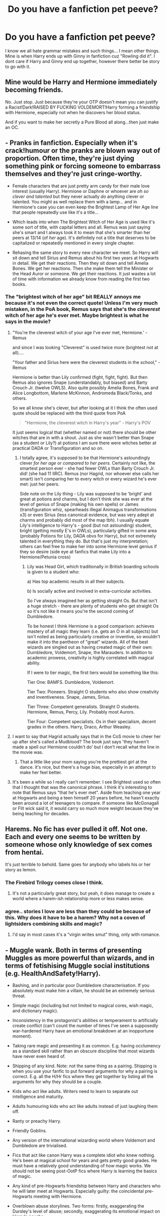 #+TITLE: Do you have a fanfiction pet peeve?

* Do you have a fanfiction pet peeve?
:PROPERTIES:
:Author: Zerokun11
:Score: 20
:DateUnix: 1460091348.0
:DateShort: 2016-Apr-08
:FlairText: Discussion
:END:
I know we all hate grammar mistakes and such things... I mean other things. Mine is when Harry ends up with Ginny in fanfiction cuz "Rowling did it". I dont care if Harry and Ginny end up together, however there better be story to go with it.


** Mine would be Harry and Hermione immediately becoming friends.

No. Just stop. Just because they're your OTP doesn't mean you can justify a Racist!Dark!RAISED BY FUCKING VOLDEMORT!Harry forming a friendship with Hermione, especially not when he discovers her blood status.

And if you want to make her secretly a Pure Blood all along...then just make an OC.
:PROPERTIES:
:Score: 30
:DateUnix: 1460094625.0
:DateShort: 2016-Apr-08
:END:


** - Pranks in fanfiction. Especially when it's crack!humour or the pranks are blown way out of proportion. Often time, they're just dying something pink or forcing someone to embarrass themselves and they're just cringe-worthy.

- Female characters that are just pretty arm candy for their male love interest (usually Harry). Hermione or Daphne or whoever are /oh so clever and talented/ but they never actually /do/ anything clever or talented. You might as well replace them with a lamp... and in Hermione's case you can even keep the Brightest Lamp of Her Age line that people repeatedly use like it's a title...

- Which leads into when The Brightest Witch of Her Age is used like it's some sort of title, with capital letters and all. Remus was just saying she's smart and I always took it to mean that she's smarter than her peers at 13/14 (of /her/ age). It's definitely not a title that deserves to be capitalized or repeatedly mentioned in every single chapter.

- Rehasing the same story to every new character we meet. So Harry will sit down and tell Sirius and Remus about his first two years at Hogwarts in detail. We get their reactions. Then they sit down and tell Amelia Bones. We get her reactions. Then she make them tell the Minister or the Head Auror or someone. We get their reactions. It just wastes a lot of time with information we already know from reading the first two books.
:PROPERTIES:
:Author: chatterchick
:Score: 28
:DateUnix: 1460125447.0
:DateShort: 2016-Apr-08
:END:

*** The "brightest witch of her age" bit REALLY annoys me because it's not even the correct quote! Unless I'm very much mistaken, in the PoA book, Remus says that she's the /cleverest/ witch of her age he's ever met. Maybe brightest is what he says in the movie?
:PROPERTIES:
:Author: sunshineallday
:Score: 12
:DateUnix: 1460129746.0
:DateShort: 2016-Apr-08
:END:

**** "You're the cleverest witch of your age I've ever met, Hermione.' - Remus

and since I was looking "Cleverest" is used twice more (brightest not at all)....

"Your father and Sirius here were the cleverest students in the school," - Remus

Hermione is better than Lily confirmed (fight, fight, fight). But then Remus also ignores Snape (understandably, but biased) and Barty Crouch Jr. (twelve OWLS). Also quite possibly Amelia Bones, Frank and Alice Longbottom, Marlene McKinnon, Andromeda Black/Tonks, and others.

So we all know she's clever, but after looking at it I think the often used quote should be replaced with the third quote from PoA

#+begin_quote
  "Hermione, the cleverest witch in Harry's year" - Harry's POV
#+end_quote

It just seems logical that (whether named or not) there should be other witches that are in with a shout. Just as she wasn't better than Snape (as a student or Lily?) at potions I am sure there were witches better at practical DADA or Transfiguration and so on.
:PROPERTIES:
:Author: piemie
:Score: 11
:DateUnix: 1460142015.0
:DateShort: 2016-Apr-08
:END:

***** I totally agree, it's supposed to be that Hermione's astoundingly clever /for her age/ or /compared to her peers./ Certainly not like, the smartest person ever - she had fewer OWLs than Barty Crouch Jr. did! (she had 11 IIRC). Remus (nor Hagrid, nor whoever else calls her smart) isn't comparing her to every witch or every wizard he's ever met: just her peers.

Side note on the Lily thing - Lily was supposed to be 'bright' and great at potions and charms, but I don't think she was ever at the level of genius of Snape (making his own spells) or James (transfiguration whiz, spearheads illegal Animagus transformations x3) or even Sirius (less canonical evidence, but was very adept at charms and probably did most of the map tbh). I usually equate Lily's intelligence to Harry's - good (but not astounding) student, bright (getting mostly E's in OWLs), particularly gifted in some area (probably Potions for Lily, DADA obvs for Harry), but not extremely talented in everything they do. But that's just my interpretation; others can feel free to make her into some Hermione level genius if they so desire (side eye at fanfics that make Lily into a Hermione/Petunia cross)
:PROPERTIES:
:Author: derive-dat-ass
:Score: 6
:DateUnix: 1460163496.0
:DateShort: 2016-Apr-09
:END:

****** Lily was Head Girl, which traditionally in British boarding schools is given to a student who:

a) Has top academic results in all their subjects.

b) Is socially active and involved in extra-curricular activities.

So I've always imagined her as getting straight Os. But that isn't a huge stretch - there are plenty of students who get straight Os so it's not like it means you're the second coming of Dumbledore.

To be honest I think Hermione is a good comparison: achieves mastery of all magic they learn (i.e. gets an O in all subjects) but isn't noted as being particularly creative or inventive, so wouldn't make it into the pantheon of "great" wizards. All of the best wizards are singled out as having created magic of their own: Dumbledore, Voldemort, Snape, the Marauders. In addition to academic prowess, creativity is highly correlated with magical ability.

If I were to tier magic, the first tiers would be something like this:

Tier One: BAMFS. Dumbledore, Voldemort.

Tier Two: Pioneers. Straight O students who also show creativity and inventiveness. Snape, James, Sirius.

Tier Three: Competent generalists. Straight O students. Hermione, Remus, Percy, Lily. Probably most Aurors.

Tier Four: Competent specialists. Os in their specialism, decent grades in the others. Harry, Draco, Arthur Weasley.
:PROPERTIES:
:Author: Taure
:Score: 5
:DateUnix: 1460192146.0
:DateShort: 2016-Apr-09
:END:


**** I want to say that Hagrid actually says that in the CoS movie to cheer her up after she's called a Mudblood? The book just says 'they haven't made a spell our Hermione couldn't do' but I don't recall what the line in the movie was.
:PROPERTIES:
:Author: derive-dat-ass
:Score: 1
:DateUnix: 1460163606.0
:DateShort: 2016-Apr-09
:END:

***** That a little like your mom saying you're the prettiest girl at the dance. it's nice, but there's a huge bias, especially in an attempt to make her feel better.
:PROPERTIES:
:Author: LadyLilly44
:Score: 1
:DateUnix: 1460413370.0
:DateShort: 2016-Apr-12
:END:


**** It's been a while so I really can't remember. I see Brightest used so often that I thought that was the canonical phrase. I think it's interesting to note that Remus says "that he's ever met". Aside from teaching one year at Hogwarts and being a teen himself 20 years before, he hasn't exactly been around a lot of teenagers to compare. If someone like McGonagall or Flit wick said it, it would carry so much more weight because they've being teaching for decades.
:PROPERTIES:
:Author: chatterchick
:Score: 1
:DateUnix: 1460136503.0
:DateShort: 2016-Apr-08
:END:


** Harems. No fic has ever pulled it off. Not one. Each and every one seems to be written by someone whose only knowledge of sex comes from hentai.

It's just terrible to behold. Same goes for anybody who labels his or her story as lemon.
:PROPERTIES:
:Author: Zeelthor
:Score: 21
:DateUnix: 1460124969.0
:DateShort: 2016-Apr-08
:END:

*** The Firebird Trilogy comes close I think.
:PROPERTIES:
:Score: 6
:DateUnix: 1460126533.0
:DateShort: 2016-Apr-08
:END:

**** It's not a particularly great story, but yeah, it does manage to create a world where a harem-ish relationship more or less makes sense.
:PROPERTIES:
:Author: Zeelthor
:Score: 4
:DateUnix: 1460134389.0
:DateShort: 2016-Apr-08
:END:


*** agree.. stories I love are less than they could be because of this. Why does it have to be a harem? Why not a coven of lightsiders combining skills and magic?
:PROPERTIES:
:Author: sfjoellen
:Score: 2
:DateUnix: 1460138205.0
:DateShort: 2016-Apr-08
:END:

**** I'd say in most cases it's a “virgin writes smut” thing, only with romance.
:PROPERTIES:
:Author: Kazeto
:Score: 1
:DateUnix: 1460141726.0
:DateShort: 2016-Apr-08
:END:


** - Muggle wank. Both in terms of presenting Muggles as more powerful than wizards, and in terms of fetishising Muggle social institutions (e.g. HealthAndSafety!Harry).

- Bashing, and in particular poor Dumbledore characterisation. If you absolutely must make him a villain, he should be an extremely serious threat.

- Simple magic (including but not limited to magical cores, wish magic, and dictionary magic).

- Inconsistency in the protagonist's abilities or temperament to artificially create conflict (can't count the number of times I've seen a supposedly war-hardened Harry have an emotional breakdown at an inopportune moment).

- Taking rare magic and presenting it as common. E.g. having occlumency as a standard skill rather than an obscure discipline that most wizards have never even heard of.

- Shipping of any kind. Note: not the same thing as a pairing. Shipping is when you use your fanfic to put forward arguments for why a pairing is correct. E.g. all the H/Hr fics where they get together by listing all the arguments for why they should be a couple.

- Kids who act like adults. Writers need to learn to separate out intelligence and maturity.

- Adults humouring kids who act like adults instead of just laughing them off.

- Ranty or preachy Harry.

- Friendly Goblins.

- Any version of the international wizarding world where Voldemort and Dumbledore are trivialised.

- Fics that act like canon Harry was a complete idiot who knew nothing. He's been at magical school for years and gets pretty good grades. He must have a relatively good understanding of how magic works. We should not be seeing post-OotP fics where Harry is learning the basics of magic.

- Any kind of pre-Hogwarts friendship between Harry and characters who he will later meet at Hogwarts. Especially guilty: the coincidental pre-Hogwarts meeting with Hermione.

- Overblown abuse storylines. Two forms: firstly, exaggerating the Dursley's level of abuse; secondly, exaggerating its emotional impact on Harry's psyche.

- Any story which changes canon circumstances but doesn't change characters actions accordingly, which then purports to criticise that character's actions. For example, having Voldemort able to access Privet Drive after GoF (not canon) but not changing Dumbledore's view of the safety of Privet Drive, and then criticising Dumbledore on that basis.
:PROPERTIES:
:Author: Taure
:Score: 29
:DateUnix: 1460111173.0
:DateShort: 2016-Apr-08
:END:

*** u/deleted:
#+begin_quote
  HealthAndSafety!Harry
#+end_quote

linkffn(733322)
:PROPERTIES:
:Score: 8
:DateUnix: 1460122602.0
:DateShort: 2016-Apr-08
:END:

**** [[http://www.fanfiction.net/s/733322/1/][*/Harry Potter and the OFSTED inspection/*]] by [[https://www.fanfiction.net/u/179278/Ravenclaw-s-Graduate][/Ravenclaw's Graduate/]]

#+begin_quote
  In his sixth year at Hogwarts, Harry is faced with an evil greater than any he has seen before, an evil so huge that all wizards, whatever their loyalties, must band together to survive it... COMPLETE!
#+end_quote

^{/Site/: [[http://www.fanfiction.net/][fanfiction.net]] *|* /Category/: Harry Potter *|* /Rated/: Fiction K *|* /Chapters/: 13 *|* /Words/: 24,738 *|* /Reviews/: 124 *|* /Favs/: 63 *|* /Follows/: 8 *|* /Updated/: 5/9/2002 *|* /Published/: 4/21/2002 *|* /Status/: Complete *|* /id/: 733322 *|* /Language/: English *|* /Genre/: Humor *|* /Download/: [[http://www.p0ody-files.com/ff_to_ebook/ffn-bot/index.php?id=733322&source=ff&filetype=epub][EPUB]] or [[http://www.p0ody-files.com/ff_to_ebook/ffn-bot/index.php?id=733322&source=ff&filetype=mobi][MOBI]]}

--------------

*FanfictionBot*^{1.3.7} *|* [[[https://github.com/tusing/reddit-ffn-bot/wiki/Usage][Usage]]] | [[[https://github.com/tusing/reddit-ffn-bot/wiki/Changelog][Changelog]]] | [[[https://github.com/tusing/reddit-ffn-bot/issues/][Issues]]] | [[[https://github.com/tusing/reddit-ffn-bot/][GitHub]]] | [[[https://www.reddit.com/message/compose?to=%2Fu%2Ftusing][Contact]]]

^{/New in this version: PM request support!/}
:PROPERTIES:
:Author: FanfictionBot
:Score: 8
:DateUnix: 1460122628.0
:DateShort: 2016-Apr-08
:END:


*** Ohai Taure.
:PROPERTIES:
:Author: mknote
:Score: 2
:DateUnix: 1460127616.0
:DateShort: 2016-Apr-08
:END:


*** So how are we supposed to deal with the abuse (non exaggerated Dursley abuse/neglect)?

JKR glosses over it. But his reaction to it is something that can be worth exploring.

So obviously we can abandon that plot but if we explore it how are we supposed write it versus canon? And sure authors have taken it too far but if you're gonna use it you have to do better than JKR did.
:PROPERTIES:
:Author: LothartheDestroyer
:Score: 6
:DateUnix: 1460121215.0
:DateShort: 2016-Apr-08
:END:

**** I think the problem with Harry's abuse in stories is the same as the problem with rape. It's rarely handled well, usually it comes out in one big dramatic reveal, everyone freaks out and then cuddles Harry and then it's never mentioned again.

Plus I always find Harry's very OOC in them. His way of dealing with the emotional neglect throughout the books is being flippant or snarky about the Dursleys. Most people seem to miss that and I think it's a really interesting and valid copping mechanism.

Stories that deal with Harry's abuse and keep Harry in character or show how it would have affected him can be well done, but it's a rare exception.
:PROPERTIES:
:Author: chatterchick
:Score: 12
:DateUnix: 1460135699.0
:DateShort: 2016-Apr-08
:END:


**** u/Kazeto:
#+begin_quote
  So how are we supposed to deal with the abuse (non exaggerated Dursley abuse/neglect)?
#+end_quote

Basically, it's neglect with any unpleasantness being reactionary (it wasn't right, but it was reactionary). The result of it is that Harry strives to be “normal” but at the same time he wants to be acknowledged; that is why he said the bit about having a dream about a flying motorcycle to Vernon in the first book, for example: at that time what he wanted was to get approval, and that was the effect their “abuse” (which admittedly was emotional abuse and is proven to be bad for kids, but is not even close to what many fan fiction authors try to make it out to be) had on him. Harry not really being into studying, for example, wasn't because they were beating him but rather because neither the teachers at school nor the Dursleys ever acknowledged any of his efforts so he simply ... stopped caring and thus stopped trying. On the other hand, Hagrid got his interest and became Harry's friend almost instantaneously because he came /for/ Harry, he talked to Harry /about/ Harry, because he got angry at the Dursleys /for Harry's sake/; because he acknowledged Harry.

Neglect and reactionary unpleasantness can result in many outcomes, but the one that seems to be most popular in fan fiction is very very unlikely.
:PROPERTIES:
:Author: Kazeto
:Score: 3
:DateUnix: 1460143841.0
:DateShort: 2016-Apr-09
:END:

***** Oh yeah. To be sure I don't think it's to the extremes that FF goes.

It just bothers me that people want to...or it at least feels like...pretend that it didn't happen at all (and lord knows JKR did basically pretend it didn't happen even though her writing implies a few things at the least).

I think his reaction is muted in canon and not explored better. But I agree with what you're saying.
:PROPERTIES:
:Author: LothartheDestroyer
:Score: 1
:DateUnix: 1460145034.0
:DateShort: 2016-Apr-09
:END:


*** I don't like wank of any kind. Magicals wank, pureblood worshipping, treating muggle characters as complete idiots are even worse.

The Magicals went into hiding because they were afraid of the Muggles of 1692. Now that Muggles had 300 more years of rapid technology advances and huge population growth, the balance of power should have tipped even more toward Muggles. Even as we speak, the pace of Muggle power increase continues unabated, while the Wizarding World basically stagnates. What would happen the balance of power, let's say, in another 30 years?
:PROPERTIES:
:Author: InquisitorCOC
:Score: 4
:DateUnix: 1460131704.0
:DateShort: 2016-Apr-08
:END:

**** They went into hiding out of fear? Really? Please reference the source for that one.
:PROPERTIES:
:Author: Zeelthor
:Score: 2
:DateUnix: 1460134339.0
:DateShort: 2016-Apr-08
:END:

***** Yeah, we're pretty much told wizards went into hiding out of convenience, not fear. Hiding gives them everything they want with no drawbacks. It's a no-brainer.

Thinking it's a loss is a distinctly Muggle mindset, because for Muggles it /would/ be a loss. Muggles need resources from the world around them to live and progress. But wizards are pretty much entirely self-sufficient. Physical resources like land mean very little to them.
:PROPERTIES:
:Author: Taure
:Score: 7
:DateUnix: 1460152957.0
:DateShort: 2016-Apr-09
:END:

****** u/Kazeto:
#+begin_quote
  But wizards are pretty much entirely self-sufficient. Physical resources like land mean very little to them.
#+end_quote

Well, kind of. I think they probably still need /some/ land, it's just that with magic they can get good enough yields that they need much less of it than muggles do and so they can hide it without it being an issue, and with either house elves or spells for it or both or even something else entirely they probably don't even have to think about it but just leave it be and reap the benefits in the form of food.

I mean, well, it wouldn't surprise me if at least some wizards were actually stealing food and stuff from muggles, and overall I do agree with you, I just wanted to add my own take on the quoted bit.
:PROPERTIES:
:Author: Kazeto
:Score: 1
:DateUnix: 1460574702.0
:DateShort: 2016-Apr-13
:END:


**** Muggles could advance all they want, but it wouldn't make much difference. JKR already said that only magic beats magic head-to-head. With spells, enchantments, potions and all that crazy "old" magic working by concept, Muggles wouldn't even see a bloodthirsty wizard uprising coming, let alone defend against it: numbers be damned.
:PROPERTIES:
:Author: Ihateseatbelts
:Score: 1
:DateUnix: 1460139803.0
:DateShort: 2016-Apr-08
:END:


** Massive flashbacks. Esp in the beginning of the story. Just tell that story first then come back to the plot.
:PROPERTIES:
:Author: LothartheDestroyer
:Score: 14
:DateUnix: 1460121444.0
:DateShort: 2016-Apr-08
:END:


** American evangelism about sex/purity being lumped on Ginny.
:PROPERTIES:
:Author: FloreatCastellum
:Score: 18
:DateUnix: 1460114564.0
:DateShort: 2016-Apr-08
:END:

*** Oh my god, yes! I'm not sure whether this is exactly what you are talking about but blatant author/Bible tract is so annoying. Incessant shapperoning... "No sir, we will not have sex until we are married and of age" yuck. Purity nonsense and all that... Teenagers talking to and treating each other like an old married couple. Sudden mentions of visiting church and discussions on which kind of religion they follow. It all feels so alien to HP.
:PROPERTIES:
:Author: Deathcrow
:Score: 9
:DateUnix: 1460134681.0
:DateShort: 2016-Apr-08
:END:


*** I tried to undermine this in one of my fics:

#+begin_quote
  "So Harry," Hermione interrupted, speaking loudly. "What were you doing all alone with Ginny?"

  Though about as subtle as a niffler in a Gringotts' vault, Hermione's attempt to steer the conversation was a huge success: both Tonks and Remus stopped mid-sentence and swiveled to face Harry, the glint of curiosity in their eyes.

  "Yes, Harry," said Fred, who had apparently been listening. "What exactly were you doing with our sister?"

  "Not besmirching her virtue, I hope," said George, coming to rest his hands on the back of Harry's chair. Harry's cheeks tinged pink and he glared daggers at Hermione, who at least had the grace to look vaguely apologetic.

  Tonks /cackled/. Apparently it ran in the Black family. "Getting a special birthday present, Harry?" she asked, grinning widely.

  "Now, now," said Remus, his own mirth barely hidden. "I'm sure they were just talking."

  "About what?" said Hermione, "the colour of Ginny's underwear?"

  "All right," said Harry, trying to calm them, "I think that's-"

  "Ginny!" cried Fred, just as she emerged from the stairs. He waved a doughy spoon in the air like a wand. "What've you been doing to poor Harry?"

  George laid a protective hand on Harry's shoulder. "Not been besmirching his virtue, have you?"

  Remus snorted; Harry had to resist the urge to obliviate everyone, instead sending Ginny a look that he hoped said "help me!"

  Ginny smirked. "Only a little," she said, sending Tonks off laughing again. "And he wasn't complaining much." Harry began to feel ganged up on.

  "Only a little?" said George, looking shocked. "Don't tell me you left him hanging?"

  "How many times have we told you?" added Fred, who was clearly enjoying himself. "Once you Wingardium-"

  "-you better leviosa," completed George.
#+end_quote
:PROPERTIES:
:Author: Taure
:Score: 10
:DateUnix: 1460153220.0
:DateShort: 2016-Apr-09
:END:

**** "Once you Wingardium, you better Leviosa." beautiful
:PROPERTIES:
:Author: derive-dat-ass
:Score: 6
:DateUnix: 1460163971.0
:DateShort: 2016-Apr-09
:END:


**** Hahaha see if there was more of that in fanfic, I'd be happy ;) Which one of your fics is this from?
:PROPERTIES:
:Author: FloreatCastellum
:Score: 1
:DateUnix: 1460153491.0
:DateShort: 2016-Apr-09
:END:

***** It's from "The One He Feared".
:PROPERTIES:
:Author: Taure
:Score: 3
:DateUnix: 1460153946.0
:DateShort: 2016-Apr-09
:END:

****** Ta, I'll look it up :)
:PROPERTIES:
:Author: FloreatCastellum
:Score: 1
:DateUnix: 1460154002.0
:DateShort: 2016-Apr-09
:END:

******* It's moderately abandoned, but the part of it which is on FF.Net does manage to tell a relatively self-contained arc with its own conflict and resolution, so at least there's that.
:PROPERTIES:
:Author: Taure
:Score: 2
:DateUnix: 1460154058.0
:DateShort: 2016-Apr-09
:END:


******* Was just searching through my old comments and came across this. Did you ever get around to reading The One He Feared? If so would be interested in your impression.
:PROPERTIES:
:Author: Taure
:Score: 1
:DateUnix: 1471422497.0
:DateShort: 2016-Aug-17
:END:

******** I did! It's so hard to write Dumbledore but you did an incredible job. It was crafted really beautifully. Are you planning on continuing it?
:PROPERTIES:
:Author: FloreatCastellum
:Score: 1
:DateUnix: 1471422872.0
:DateShort: 2016-Aug-17
:END:

********* Occasionally the mood takes me to continue it but generally when I come to actually write something there are other stories that have greater priority, so it always ends up getting left by the wayside.

Also, it always amuses me that the most common compliment for TOHF is for the Dumbledore characterisation, when it isn't even Dumbledore but rather Harry :D
:PROPERTIES:
:Author: Taure
:Score: 1
:DateUnix: 1471423010.0
:DateShort: 2016-Aug-17
:END:

********** Right, but it's the Dumbledore stuff that's most impressive because it's hardest!
:PROPERTIES:
:Author: FloreatCastellum
:Score: 1
:DateUnix: 1471423373.0
:DateShort: 2016-Aug-17
:END:


*** I haven't seen this that often. I think this is more to do with the typical trope of Dumbledore controlling Harry and hiring the Weasleys to help him, than about some evangelistic creed spouting about "Christian values". When Ginny sees through the bullshit, they're going to try and forbid her from seeing Harry ever again (or put memory charms on CoS memories, that sort of thing). Such as in Brennus's /Harry Potter and the Butterfly Effect/.
:PROPERTIES:
:Author: stefvh
:Score: 1
:DateUnix: 1460116475.0
:DateShort: 2016-Apr-08
:END:

**** Nah, I meant more about the Weasley boys being over protective/nasty to harry, conflict in harry and Ginny's relationship coming from her wearing skimpy clothes or having other men admire her, making a huge deal about virginity, that sort of thing. It just seems to be placed on Ginny's more than other female characters, I guess because she has so many men in her life, and otherwise great authors, like Northumbrian, fall into this trope of Ginny needing to be told off for being an attractive young woman.
:PROPERTIES:
:Author: FloreatCastellum
:Score: 7
:DateUnix: 1460125040.0
:DateShort: 2016-Apr-08
:END:

***** I've actually read only one H/G fic that I remember that actually has this going on for several chapters (linkffn Unexpected Events by Epeefencer). I haven't really read Northumbrian, so I wouldn't know.

#+begin_quote
  Ginny's more than other female characters, I guess because she has so many men in her life
#+end_quote

I disagree. Going by canon, Hermione has been romantically involved with three guys (Viktor, Cormac and Ron), the same number as Ginny (Michael, Dean and Harry). Hermione is an only child, so you won't really see this in H/Hr fanfiction. To me, when this happens, it's just people seizing on a few canon moments of overprotectiveness and making all of the Weasley brothers the "protectors of morality". I don't think this trope is as common as you're making it sound like.

Most of the "overprotectiveness" I've seen is more plot-oriented as I said in my previous comment, by combining it with other tropes regarding Manipulative!Dumbledore.

By the way, I saw your interview yesterday, congrats :) I'm really hoping that your fic becomes the go-to DH story. It's definitely one of the best stories I've ever read, you really managed to capture the sombre atmosphere perfectly, as well as all the characters, especially Ginny :)
:PROPERTIES:
:Author: stefvh
:Score: 2
:DateUnix: 1460126299.0
:DateShort: 2016-Apr-08
:END:

****** You might not have seen it much, but I've certainly seen it slipped in a lot. Not usually as a plot device, but as the author applying their own morality in the background, probably without thinking about it. It's probably because I do read so much Harry/Ginny stuff, it's a peeve that disproportionately bothers me. Also I meant men in her life in regards to the amount of brothers she has, not boyfriends!

Thank you so much, I'm so glad you liked it! I really miss writing it!
:PROPERTIES:
:Author: FloreatCastellum
:Score: 3
:DateUnix: 1460127299.0
:DateShort: 2016-Apr-08
:END:


** Slytherin cunning trumps all.

Hapless noobs trip over themselves in exactly the way any cunning Slytherin knows they will. Because bravery, chivalry, intelligence hard work and loyalty are fucking helpless before the cunning ambition.
:PROPERTIES:
:Author: sfjoellen
:Score: 8
:DateUnix: 1460138003.0
:DateShort: 2016-Apr-08
:END:


** I know this is a bit intolerant of me, but I hate it when I read American terms in a fic. For example Harry going to "college" after Hogwarts or getting "minors and majors" in things when he's supposedly in Britain.
:PROPERTIES:
:Author: zimento
:Score: 9
:DateUnix: 1460152183.0
:DateShort: 2016-Apr-09
:END:

*** I have the same pet peeve and I'm not even British.
:PROPERTIES:
:Author: zsmg
:Score: 7
:DateUnix: 1460155807.0
:DateShort: 2016-Apr-09
:END:


*** Frankly, on top of that I just hate the idea of Harry having to go to school after Hogwarts. By all implications, in the wizarding world you graduate Hogwarts and you're done.
:PROPERTIES:
:Author: LaceyBarbedWire
:Score: 2
:DateUnix: 1460480522.0
:DateShort: 2016-Apr-12
:END:


** I really, really dislike it--

When Fred and George--

Only speak--

In incomplete sentences--

Because they're always--

Finishing--

Each--

Other's--

Thoughts!

But seriously, I find this to be rather irritating to read, and I feel like the author is perhaps struggling to model how Fred and George would act. So they resort to choosing something that they view as uniquely Fred and George, and expand it so that the twins can speak no other way. If I remember correctly, Fred and George did this only a few times in canon, so it's not as if they're just following Rowling's lead.

Or maybe the goal is to be funny. And that's fine for a couple of scenes, but after a while it gets tiring.
:PROPERTIES:
:Author: TheWinterWren
:Score: 7
:DateUnix: 1460159445.0
:DateShort: 2016-Apr-09
:END:

*** Ugh, yes! Even the films do this, or have them speaking at the same time, it's so cringey!
:PROPERTIES:
:Author: FloreatCastellum
:Score: 1
:DateUnix: 1460209043.0
:DateShort: 2016-Apr-09
:END:


** Oh, I have a bunch:

- The overbearing/overprotective father cliche. It's not funny. It's boring and always the same. "What are your intentions toward my princess?" Not to mention it's a really dumb move to scare a suitor into compliance if you want to judge his character (is this an American thing? I don't know how it is in Britain...).

- Magical marriages and oaths that can be entered by accident or unintentionally. Magic is supposed to be intent-based. You can't swear an oath to something you can't/don't understand. If the wording is ambiguous the vow will either not work or follow your intent. Magic is not that dumb, don't turn it into a cheap plot device.

- Soul bonds that define a relationship instead of the other way around. It's fine to allow for some kind of magical component to relationships, but don't just Deus ex machina relationships into existence.

- Redundancy of all kinds pisses me off. Don't treat canon as a checklist that needs to be walked through (most prevalent with Horcrux hunt). Just skip it. Don't have characters solve puzzles in incredible detail when we already know the solution (*). I don't care how clever you think your writing is. Don't waste my time.

(*) I've recently been reading "The needs of the one" and there's almost a whole chapter where the other characters figure out that Hermione is involved in some kind of time travel. It's all completely pointless (we already know exactly what happened) and could be wrapped up in 1 paragraph.
:PROPERTIES:
:Author: Deathcrow
:Score: 8
:DateUnix: 1460132593.0
:DateShort: 2016-Apr-08
:END:

*** u/deleted:
#+begin_quote
  You can't swear an oath to something you can't/don't understand.
#+end_quote

I wouldn't be so sure. The whole fourth book was predicated on this, more or less.
:PROPERTIES:
:Score: 2
:DateUnix: 1460266515.0
:DateShort: 2016-Apr-10
:END:


** Light = passive.
:PROPERTIES:
:Author: sfjoellen
:Score: 7
:DateUnix: 1460138229.0
:DateShort: 2016-Apr-08
:END:


** I like reading H/G AUs from the "Three-Year Summer" ('00-'03, between GoF and OotP). And quite often they will have Ginny's full name as being "Virginia". Sure, they couldn't have know Ginny's full name, but it still irks me somewhat. Even after JKR confirmed that her name was "Ginevra" in 2004, you still had fics up till about the release of DH still doing this.
:PROPERTIES:
:Author: stefvh
:Score: 12
:DateUnix: 1460116797.0
:DateShort: 2016-Apr-08
:END:


** Abandoned fics are my worst enemy - I hate not being able to finish something I've started
:PROPERTIES:
:Author: MelodyPlusML
:Score: 6
:DateUnix: 1460130647.0
:DateShort: 2016-Apr-08
:END:

*** Aye. Fics with long periods between updates are not far behind.
:PROPERTIES:
:Author: FinallyGivenIn
:Score: 3
:DateUnix: 1460131220.0
:DateShort: 2016-Apr-08
:END:

**** Agreed - although if you have a memory like mine, where I have to re-read a story from the beginning if it hasn't been up dated in 4 months, you get the excitement of reading it all over again
:PROPERTIES:
:Author: MelodyPlusML
:Score: 1
:DateUnix: 1460131469.0
:DateShort: 2016-Apr-08
:END:


** Lilly.

Deloris.

Stupify.

Harry being a shortened form of anything.

Dumbledore durogatory nicknames.

Highly AU stories where the author contrives things to happen the same as in canon to avoid having to be original.

The list does go on. I tolerate most of these if the rest of the story is good, but I do immediately think less of the author for a few.

I really couldn't care less about simple grammatical errors, especially if the author is a non-native English speaker, but the least you could do is get the names of your characters right.
:PROPERTIES:
:Author: lordcrimmeh
:Score: 11
:DateUnix: 1460100446.0
:DateShort: 2016-Apr-08
:END:

*** u/Pashow:
#+begin_quote
  Highly AU stories where the author contrives things to happen the same as in canon to avoid having to be original.
#+end_quote

Truer words have never been spoken. I'm all for AU, but if you're gonna present a scenario that's totally different from canon, /go wild with it/.
:PROPERTIES:
:Author: Pashow
:Score: 8
:DateUnix: 1460107654.0
:DateShort: 2016-Apr-08
:END:

**** Or if you do keep some parts like canon, /at least/ gloss over them. The author knows what happened, the reader knows what happened, there's no point taking pages of text from the books and rephrasing them.
:PROPERTIES:
:Author: waylandertheslayer
:Score: 2
:DateUnix: 1460250094.0
:DateShort: 2016-Apr-10
:END:


*** I saw "reta skitter" for rita skeeter the other day :(
:PROPERTIES:
:Author: FloreatCastellum
:Score: 5
:DateUnix: 1460104765.0
:DateShort: 2016-Apr-08
:END:

**** Horri Patter ond de Koplit ov faja fenvikton
:PROPERTIES:
:Author: BigFatNo
:Score: 2
:DateUnix: 1460117123.0
:DateShort: 2016-Apr-08
:END:

***** u/Strategist01:
#+begin_quote
  "Stupify!!" Horry shouted as he aimed his want at Krum. He shuttered. /He must of been under the Imperious Curse/ Horry thought.
#+end_quote

Those are mine, thankfully that's not a real example but yeah
:PROPERTIES:
:Author: Strategist01
:Score: 7
:DateUnix: 1460117989.0
:DateShort: 2016-Apr-08
:END:

****** Hahaha, Horry sounds like a friend of Gollum
:PROPERTIES:
:Author: BigFatNo
:Score: 4
:DateUnix: 1460118518.0
:DateShort: 2016-Apr-08
:END:


****** u/waylandertheslayer:
#+begin_quote
  he aimed his want at Krum. He shuttered.
#+end_quote

This read like a particularly bad smut story
:PROPERTIES:
:Author: waylandertheslayer
:Score: 3
:DateUnix: 1460249983.0
:DateShort: 2016-Apr-10
:END:


****** I really hope that the “must of” part was also just to make it more egregious and not how you normally write. I note this because some authors think that this actually is a legit way of writing “must have” despite it actually being Hagrid-speak and by now it's scarring me for life whenever I see it happen.
:PROPERTIES:
:Author: Kazeto
:Score: 2
:DateUnix: 1460575144.0
:DateShort: 2016-Apr-13
:END:

******* Yeah, basically all of the mistakes in the quote are the ones that I find really distracting. I think because it really draws me out of the experience and wonder if the author read the books, as the correct versions of these are in there, multiple times.
:PROPERTIES:
:Author: Strategist01
:Score: 2
:DateUnix: 1460577368.0
:DateShort: 2016-Apr-14
:END:

******** I think the answer might very well be “no”; it's not a secret that many people who get into writing fan fiction of books with movie adaptation only watch those adaptation and don't actually read the books, as sad as it is. It's why we get stuff like “[whatever] Maxima” and Ron being useless and spells being spelled utterly wrong.

Thinking about it now, we need a story where a character misspells some spell and it results in weird stuff happening, like someone saying “Stupify” and getting buried under a two-meter high pile of confetti.

But yeah, I find those things annoying and distracting from the story too.
:PROPERTIES:
:Author: Kazeto
:Score: 2
:DateUnix: 1460578058.0
:DateShort: 2016-Apr-14
:END:


*** u/Vardso:
#+begin_quote
  Harry being a shortened form of anything.
#+end_quote

What about the opposite? I remember there was one fic where Harry was apparently too long to pronounce.

"Hey, what's up, Har?"
:PROPERTIES:
:Author: Vardso
:Score: 7
:DateUnix: 1460128909.0
:DateShort: 2016-Apr-08
:END:

**** 'Gin.' Uh, Ginny is already her nickname? Why must we nickname her nickname??
:PROPERTIES:
:Author: derive-dat-ass
:Score: 3
:DateUnix: 1460164313.0
:DateShort: 2016-Apr-09
:END:


**** Are you going to do the same thing with Ron?
:PROPERTIES:
:Author: Kazeto
:Score: 1
:DateUnix: 1460575249.0
:DateShort: 2016-Apr-13
:END:


**** I'm currently in a Next Gen fic where they time travel to the Summer of 1995 inside 12 Grimmauld Place.

Other than the ages being incorrect between the Potter kids, the amount of unnecessary information ("And I like charms etc), and "highjinks" the one thing that's grating me is the nicknames.

For example: 'Uncle Siri.'

I have an automatic reflex whenever it comes up.
:PROPERTIES:
:Author: Fadinggx
:Score: 1
:DateUnix: 1463882375.0
:DateShort: 2016-May-22
:END:


*** I can't decide which I hate more: Deloris or Lilly.
:PROPERTIES:
:Author: yarglethatblargle
:Score: 5
:DateUnix: 1460104416.0
:DateShort: 2016-Apr-08
:END:


*** u/ligirl:
#+begin_quote
  Highly AU stories where the author contrives things to happen the same as in canon to avoid having to be original.
#+end_quote

So much this. I've been trying to read a story like this, and every time some plot point is brought up that happens in canon, the author QUOTES canon - literally uses the same dialogue and descriptions. Nevermind that this story is told from Hermione's perspective and Hermione isn't even in Gryffindor... I had to stop reading before I even got halfway through first year.
:PROPERTIES:
:Author: ligirl
:Score: 5
:DateUnix: 1460125197.0
:DateShort: 2016-Apr-08
:END:


** There are so many, I could turn this into a long rant, but I'll just restrict myself to the worst of them.

-Bashing, especially Dumbledore and Weasley bashing. If it is mentioned in the summary, I don't even bother with the story. Dumbledore bashers completely ignore how complex a character he is. Ever since his encounter with Grindelwald, he knows that he has to be wary of positions of power, but at the same time, his prodigious magical skill keeps putting him into a position where he is expected to save the wizarding world.

And the Weasleys, every one of them has their faults, but that's what makes them realistic people. They're just a kind family, who welcome Harry into their family, just like the Potters did with Sirius. They aren't evil master manipulators.

-Marriage Laws: Well, this is just stupid. Mostly used as a lazy plot device to justify contrived pairings, writers who use this device ignore that it would be large-scale governement-enforced rape. So writers should stay away from this unless it is their intention to literally turn the Ministry into the Khmer Rouge.

-Magical Cores: "Magical core" makes me think of wizards and witches having some sort of battery somewhere inside their body. That's not how magic works in canon. Magical power is a very complex thing, it's influenced by knowledge, practice, intuition, confidence and intention.
:PROPERTIES:
:Score: 16
:DateUnix: 1460105344.0
:DateShort: 2016-Apr-08
:END:

*** Agreed so much, especially the magical cores thing. I just don't understand where it comes from, but even otherwise well written fics can't seem to resist it.
:PROPERTIES:
:Author: FloreatCastellum
:Score: 8
:DateUnix: 1460115925.0
:DateShort: 2016-Apr-08
:END:

**** There is some kind of a power scale, as Dumbledore tells Harry in the cave in HBP that his magical power wouldn't even register next to Dumbledore's own. Maybe it's more like a muscle you flex and it grows stronger? But it makes it seem like there's something inside wizards that makes their power grow as they age.
:PROPERTIES:
:Author: cavelioness
:Score: 4
:DateUnix: 1460119038.0
:DateShort: 2016-Apr-08
:END:

***** Your muscle analogy is not invalid, as practice is definitely important when it comes to magical power, but I think it's a bit too simple.

Dumbledore insists that Voldemort's interpretation of magical power is flawed. Voldemort always seems to equate magical power with proficiency in the Dark Arts, so that's probably what the boat is looking for. And even though Harry had successfully cast Sectumsempra, his abilities in the Dark Arts are very limited, thus the boat failed to recognize Harry as a threat.

This is just my interpretation of this scene though, so feel free to interpret it differently.
:PROPERTIES:
:Score: 8
:DateUnix: 1460121102.0
:DateShort: 2016-Apr-08
:END:

****** u/deleted:
#+begin_quote
  so that's probably what the boat is looking for. And even though Harry had successfully cast Sectumsempra, his abilities in the Dark Arts are very limited
#+end_quote

Dumbledore's done some bad stuff then
:PROPERTIES:
:Score: 5
:DateUnix: 1460122487.0
:DateShort: 2016-Apr-08
:END:


****** We just don't have enough information to speculate efficiently. I'm not one who's annoyed by magical cores, as this scene in particular makes it seem not unlikely that there's a physical component of some kind to a character's magic. At least that's an interpretation that's not ruled out by canon, which makes it as valid as any other.

And from there, someone just invented the phrase "magical core" and apparently enough other people liked it enough to put it in their fics. I especially don't blame fics from before the series finished because Harry discovers new things about magic every year, so some people apparently thought he'd discover the source of it was magical cores? ¯_(ツ)_/¯
:PROPERTIES:
:Author: cavelioness
:Score: 4
:DateUnix: 1460122207.0
:DateShort: 2016-Apr-08
:END:


***** I believe that was because he wasn't of-age yet, so he wasn't a 'full wizard.' In the same vein, Kreacher's power (as a house-elf) didn't register in the boat when he was with Voldemort/Regulus. Unfortunately, some writers have taken the interpretation of 'underage wizards' power doesn't register beside of-age wizards' to mean that you get SUPER XTREME OVERPOWERED as soon as you turn 17...
:PROPERTIES:
:Author: derive-dat-ass
:Score: 4
:DateUnix: 1460164135.0
:DateShort: 2016-Apr-09
:END:


*** u/philosophize:
#+begin_quote
  That's not how magic works in canon.
#+end_quote

So? If you're just going to repeat canon, why write? Being different from canon isn't a valid complaint. I think your complaint is more that it's a difference you don't personally enjoy. That's fine, obviously, since everyone is entitled to their own tastes. I just wish people wouldn't dress up personal tastes as some sort of objective critique.

Magical cores are a valid way of presenting magic. What matters is whether doing so works well as part of an interesting plot.

What we need are interesting plots and characters, not JKR fundamentalism.
:PROPERTIES:
:Author: philosophize
:Score: 4
:DateUnix: 1460152891.0
:DateShort: 2016-Apr-09
:END:

**** Extending the canon universe is something very different from repeating it. I wouldn't consider myself a JKR fundamentalist, I can enjoy an AU when the author has some really good worldbuilding skill and doesn't just recycle lazy tropes.

My issue with magical cores is that fics that use them, at least those which I have read, at best treat magic like just another internal organ, at worst like a mechanical component. They mostly take away from the complexity of magic rather than adding to it.

In the end, whether you like or dislike a fic is always down to personal taste. Even the most cringeworthy stories will often have a few favs. So obviously any explanation why I dislike a certain trope can always only be personal opinion, as we're talking about fiction here.
:PROPERTIES:
:Score: 3
:DateUnix: 1460155942.0
:DateShort: 2016-Apr-09
:END:

***** u/philosophize:
#+begin_quote
  They mostly take away from the complexity of magic rather than adding to it.
#+end_quote

As I wrote in another response, "complexity" isn't inherently good. On the contrary, too complex can be a detriment.

Most secondary characters, for example, need to be simple - if you give them all huge, complex backstories, you detract from the story itself. So you make them simple. You make them recognizable. Arthur and Molly Weasley were fairly simple examples of standard parental characters for the most part. They weren't given "complex" stories, motives, goals, etc. They were only what the main story needed them to be, and readers filled in the rest from their own assumptions, experiences, expectations, etc.

A "complex" magic system might be enjoyable to think about, but it doesn't necessarily make a story better. It certainly won't rescue a story with poor writing, poor characters, etc.

A magical core /can be/ simpler than the canon system, but need not be. And whether it's simpler or not doesn't automatically determine whether the story is better or worse.

What matters is how well it drives the plot. What matters is how the characters use and react to it. Your complaint says more about the overall quality of inexperienced fanfic writers than about magical cores. You might as well complain about the use of magic generally as a plot device.
:PROPERTIES:
:Author: philosophize
:Score: 5
:DateUnix: 1460159016.0
:DateShort: 2016-Apr-09
:END:


**** Being different from canon isn't the problem. Being /worse/ than canon is. The problem with magical cores is that they are simplistic, reducing all the beautiful complexity and variety of magical power down to a single quantifiable value. It's perfectly possible for a writer to make a great AU fic using some kind of idea of a magical core... if they made it complex, like a kind of magical biology equally complex to human physiology.

The magical world revolves around magical law like the Muggle world revolves around natural law. Imagine if instead of a brain you just had a "thinking core" - a single, simple object with only one component. The world is suddenly a lot less interesting. Instead of marvelling at the complexity and cleverness of nature, the human condition can now be summed up in a single sentence.
:PROPERTIES:
:Author: Taure
:Score: 3
:DateUnix: 1460153890.0
:DateShort: 2016-Apr-09
:END:

***** u/philosophize:
#+begin_quote
  Being different from canon isn't the problem. Being worse than canon is.
#+end_quote

That isn't what was written, and I can only respond to what someone writes - not what someone completely different is thinking.

#+begin_quote
  The problem with magical cores is that they are simplistic
#+end_quote

No, they're not. They /can/ be, just like anything /can/ be. And you admit to such in the very next sentence:

#+begin_quote
  It's perfectly possible for a writer to make a great AU fic using some kind of idea of a magical core... if they made it complex...
#+end_quote

So, the problem with magical cores /isn't/ that they differ from canon. The problem with magical cores /isn't/ that they are inherently simplistic. The "problem" is that they /can be/ simplistic... just like /everything/ can be simplistic, which means that there's nothing special or unique about them. They're just one of dozens and dozens of things that can be done simplistically.

Which, you know, is probably to be expected in fanfic stories written by inexperienced, amature authors. And which makes singling them out rather suspect.

And even so, I'm still going to disagree with this being a problem.

Magic is a /plot device/. It's not the /point/ of the story, it's simply a vehicle for moving along the plot and getting the characters to do things. Simple plot devices are not inherently worse than complex ones; indeed, they can be better.

Was the movie /The Maltese Falcon/ made inferior because we don't know much about the falcon statuette? No. Quite the opposite - a lot of time spent on the falcon itself would have detracted from what made the movie great. The falcon was no more complex than it /needed/ to be in order to move the plot along and get reactions from the characters. What complexity it had came from the reactions of the characters - it was simple, but the audience imagined it to be more because of how characters reacted to it.

Same with any magical "system" in a story. It should be as "complex" or "simple" as it needs to be in order to move the story. Too simple and the story will flounder. Too complex and it will detract from the story, or create unnecessary problems.

So, even if a story uses a simplistic magical core system rather than a complex magical core system, that /still/ doesn't mean that it will be a worse story. It will only be worse if it's too simply for the plot. A complex magical system, with or without a magical core, won't improve a story with poor dialog, poor pacing, poor characterizations, etc.
:PROPERTIES:
:Author: philosophize
:Score: 6
:DateUnix: 1460158658.0
:DateShort: 2016-Apr-09
:END:

****** all the ups. At some level Moby Dick is a fish story.
:PROPERTIES:
:Author: sfjoellen
:Score: 2
:DateUnix: 1460232309.0
:DateShort: 2016-Apr-10
:END:


***** Well, to be fair, one could make “magical cores” interesting if they really wanted. It's just that this requires not making them the primary magical organ of a wizard or witch, which is something that most people reaching for the “magical core” fanon without thinking about it are too lazy to do.

So yeah, I think the problem with “magical cores” doesn't come from the concept itself but rather from how it is executed. I mean, it's basically D&D's “mana pool”, if you think about it, and yet this system, as well as many other systems, has elements added to it to make it better (like spell reagents, for some stuff) so clearly it's possible to take the idea and build on it rather than just leave it as a boring ... thing.
:PROPERTIES:
:Author: Kazeto
:Score: 1
:DateUnix: 1460575735.0
:DateShort: 2016-Apr-13
:END:


** Snape being anything else than his intelligent, angry, snipity self.

 

Yes, he has emotions... yes, he has a sex drive... yes, he can be nice in his own special little way... but! He's a sharp witted asshole even he's being 'nice.' Yes, he's a tough character to write, but that's the pleasure in reading him.

 

I find him almost perfectly written in the "Tea Series." He sends very thoughtful intelligent gifts that are dangerous if used incorrectly. He's funny, wickedly intelligent, nasty, bickers even when in love, and cold when vulnerable.
:PROPERTIES:
:Author: Octro
:Score: 5
:DateUnix: 1460125123.0
:DateShort: 2016-Apr-08
:END:

*** Coming out of lurkerdom to ask if you know that Telanu is taking the Tea Series and all her other Snape/Harry fic off the internet? At this point, it's only archived on [[http://www.walkingtheplank.org/archive/viewuser.php?uid=148][Walking the Plank]] because she's already removed it from AO3. Fans of her HP work have until midnight tomorrow to download and save copies before she deletes it.
:PROPERTIES:
:Author: beta_reader
:Score: 2
:DateUnix: 1460127484.0
:DateShort: 2016-Apr-08
:END:

**** WHY???? Are you fucking serious? Why? I don't get it...

Edit: Went and saved all her snapexharry fanfiction in pdf form for safe keeping.
:PROPERTIES:
:Author: Octro
:Score: 1
:DateUnix: 1460130258.0
:DateShort: 2016-Apr-08
:END:


** I have a bunch (which have already been mentioned), but I hate when there's a major divergence, but then canon events still happen the same. For example, Harry gets sorted into Slytherin, but he still ends up best friends with Ron and Hermione. What the fuck is the point of even writing the story then?
:PROPERTIES:
:Author: Lord_Anarchy
:Score: 5
:DateUnix: 1460136947.0
:DateShort: 2016-Apr-08
:END:


** Bashing.\\
Overly convenient timing. Once is fine. But constantly is horrendous.\\
Good Snape/Draco. Especially where they are just misunderstood. I don't mind it conceptually, but usually its "shame on you for not understanding how tragic they are."\\
Shopping.\\
Ancient and Most Noble yadda-yadda, especially with old dueling by laws and marriage contracts etc. I do enjoy this to some degrees in Princess of the Blacks, but that has a lot of things I normally hate yet still like that fic.\\
No real threat to the protagonists. I don't mind Harry getting OP, just so long as Voldemort is there too.
:PROPERTIES:
:Author: BobVosh
:Score: 8
:DateUnix: 1460104451.0
:DateShort: 2016-Apr-08
:END:

*** Agree with most of your points. Snape is a hero, but he is not a good person. His work towards destroying Voldemort is admirable, but in his daily life, he is just awful.

Draco Malfoy is a spoilt child, a bully and a coward. However, I love how the final two books add depth to his character. He is a boy who was raised to believe all the pureblood propaganda bullshit, and when he joins the Death Eaters, he initially thinks it is an honour and a priviledge.

And then, he realizes that the reality of it is nothing like his imagination. And while he loves bullying and having power over others, he is not up to actually kill and torture others.

I like to think that his war experiences made him a better person. Still a pretty flawed one, but a better one. I imagine he will always retain some subconscious prejudice against muggles and muggle-borns, but he will grow more accepting of them.

"Noble and Most Ancient" is just a title the Blacks came up with, and it's just showing their arrogance. It's ridiculous when every pureblood family starts to refer to themselves in that way, because if it was common, the Malfoys would surely do that.
:PROPERTIES:
:Score: 7
:DateUnix: 1460106040.0
:DateShort: 2016-Apr-08
:END:

**** u/BobVosh:
#+begin_quote
  His work towards destroying Voldemort is admirable
#+end_quote

Hell even that is relatively petty revenge, compared to all of what Voldemort has done.

Draco is by and far the lesser sinner of the two, but he also gets the leather pants far too much.
:PROPERTIES:
:Author: BobVosh
:Score: 5
:DateUnix: 1460106204.0
:DateShort: 2016-Apr-08
:END:


** Above all else there is one circumstance that makes me back out immediately. If the story is like 100k+ words and it is written like it's an original story in an original world. Meaning the author explains every single canon thing like we are just random people that don't know shit about hp universe. 100k word stories ends up being a 30 min boring one shot read since i just skip those parts. At least i used to, now i just close the tab.
:PROPERTIES:
:Author: Manicial
:Score: 11
:DateUnix: 1460103285.0
:DateShort: 2016-Apr-08
:END:

*** This so much. We're reading /fan/-fiction. We are fans. We have read the books. Pls stop.
:PROPERTIES:
:Author: maxxie10
:Score: 6
:DateUnix: 1460126446.0
:DateShort: 2016-Apr-08
:END:

**** Some people aspire to make their fics as close to publishable quality as possible. I would not begrudge them that ambition.
:PROPERTIES:
:Author: Taure
:Score: 9
:DateUnix: 1460127937.0
:DateShort: 2016-Apr-08
:END:


** - Gred and Forge every damn time. They must have said it once in seven books, get over it
- Puffs, Claws, Gryffs, Snakes and anything in between. They're houses in a 1000 year old British school not plastic franchises in a new football league
- Herms, Hermy and for the love of fucking christ stop saying Mione, it makes my skin crawl for some reason. Hermione is an amazing name, stop butchering it.
- "Familiar". I don't know if this is a common word for people or if it's another thing people have fixated on because JK said it twice in a decade, but just call her an owl.
- "Scion". I'm sure JK said this once too, but it sounds like you're describing a butcher's knife, not a blonde, poncey racist.
- And pretty much anything that got dropped once in canon being used every other chapter.
:PROPERTIES:
:Author: maxxie10
:Score: 7
:DateUnix: 1460127315.0
:DateShort: 2016-Apr-08
:END:

*** u/chatterchick:
#+begin_quote
  And pretty much anything that got dropped once in canon being used every other chapter.
#+end_quote

This.
:PROPERTIES:
:Author: chatterchick
:Score: 4
:DateUnix: 1460137547.0
:DateShort: 2016-Apr-08
:END:


*** Do they not call hermione "mione" in canon? I hate "Har" for Harry but that one doesn't bother me. Seems realistic her friends would have a shorter name for her
:PROPERTIES:
:Author: homiform
:Score: 1
:DateUnix: 1460136085.0
:DateShort: 2016-Apr-08
:END:

**** u/zsmg:
#+begin_quote
  Do they not call hermione "mione" in canon?
#+end_quote

'Mione appears once... when Ron was talking with his mouth full.
:PROPERTIES:
:Author: zsmg
:Score: 9
:DateUnix: 1460139801.0
:DateShort: 2016-Apr-08
:END:


**** I think Hermione would have hexed anyone who called her "Mione".
:PROPERTIES:
:Author: maxxie10
:Score: 5
:DateUnix: 1460158630.0
:DateShort: 2016-Apr-09
:END:


** Anytime there is muggle technology. Magic and technology don't work together. Stop having Harry sit and watch tv. Hermione doesn't have a cell phone. Ron isn't using a microwave. They aren't playing video games at Hogwarts. Just stop.

And first years aren't having sex in the potions cupboard. Nor should they behave/speak like a thirty year old at a job interview.
:PROPERTIES:
:Author: onekrazykat
:Score: 9
:DateUnix: 1460120073.0
:DateShort: 2016-Apr-08
:END:


** For some reason, I loathe stories which have Harry with...erm...and I quote, "shoulder length hair". Usually this appears in many stories which fall under the "Lord Potter category".
:PROPERTIES:
:Score: 3
:DateUnix: 1460126799.0
:DateShort: 2016-Apr-08
:END:


** When the female character immediately gets pregnant. I get it, it does happen, but this recurs way too much.
:PROPERTIES:
:Author: heathwig75
:Score: 3
:DateUnix: 1460135209.0
:DateShort: 2016-Apr-08
:END:

*** It's especially annoying considering they have magic in addition to conventional means to prevent conception.
:PROPERTIES:
:Author: Deathcrow
:Score: 2
:DateUnix: 1460138357.0
:DateShort: 2016-Apr-08
:END:


** Have you ever noticed that /all/ HP/Elder Scrolls crossovers suck? That's what peeves me off. Elder Scrolls lore is deep, rich and batshit insane, and all we get out of it is [[https://www.fanfiction.net/Harry-Potter-and-Elder-Scroll-series-Crossovers/224/2508/?&srt=1&r=10][this crap?]]
:PROPERTIES:
:Author: yarglethatblargle
:Score: 3
:DateUnix: 1460147816.0
:DateShort: 2016-Apr-09
:END:

*** to be fair, 90% of all HP crossovers suck. for Various reasons. The most major in my opinion is how Harry Potter was written. JK only elaborated on how the world worked close to Harry. We have no idea if all of the Wizarding World does things as Britain does. While most other series they expand the WHOLE world. Example: Naruto. Naruto created a whole planet, multiple cultures, different religions, and then told a story about a boy (much the same age as harry) and his life.

I honestly think that this is one reason I dislike AQ. In my mind it is not Harry Potter fanfiction. its a seperate story, that molds its characters around Harry Potter. Its also why I dislike Cassandra Clare's work. It is a cheap rip-off the Dark Hunter Series.
:PROPERTIES:
:Author: Zerokun11
:Score: 1
:DateUnix: 1460148883.0
:DateShort: 2016-Apr-09
:END:

**** Now that I think more about it, essentially *all* the Elder Scrolls crossovers that I've read suck.
:PROPERTIES:
:Author: yarglethatblargle
:Score: 1
:DateUnix: 1460149573.0
:DateShort: 2016-Apr-09
:END:

***** I did read a few that didn't. All of them were crack, though.
:PROPERTIES:
:Author: Kazeto
:Score: 1
:DateUnix: 1460576924.0
:DateShort: 2016-Apr-14
:END:

****** The only two I can really think of that are any good are linkffn(Dragons by Annonimous4862) which is Inheritance Cycle/Elder Scrolls and linkffn(Zero Summing by Poliamida) which is Familiar of Zero/Elder Scrolls. linkffn(Unrelenting Force: Haraldr of Winterhold by INQ8448) has some potential, though the fact that the author left whether Dumbledore is good or manipulative up to a poll worries me, and it has the whole "Dragonborn did everything in the game thing" going.
:PROPERTIES:
:Author: yarglethatblargle
:Score: 2
:DateUnix: 1460579687.0
:DateShort: 2016-Apr-14
:END:

******* Hmm ... the one I remember most right now is “No Need for Halkeginian Logic” (linkffn(10093207)); as I said, it is crack and thus not meant to be taken seriously, but it has a lot of funny moments. And I'd found “Magic, as opposed to Magic” (linkffn(6822698)) which is ... well, not crack but close enough as it's still a humour fic, and not perfect either, but it's a good enough read. I hadn't read the ones you mentioned before, so that's maybe something to try.

That being said, when a writer makes a poll for the readers to decide what an already-established character's core personality will be, it is my personal opinion that likely there no longer is anything to salvage and it's time to move on.

Edit: Yeah, and I gave the one with the pool in question a try; Tom is OOC, the timeline is out of whack, what kind of name in all insanity even is “Jaime”, and I am out because the author had failed to keep me in.
:PROPERTIES:
:Author: Kazeto
:Score: 2
:DateUnix: 1460581050.0
:DateShort: 2016-Apr-14
:END:

******** I generally don't read crack or humor, but No Need for Halkeginian Logic is crack done right.
:PROPERTIES:
:Author: yarglethatblargle
:Score: 2
:DateUnix: 1460582958.0
:DateShort: 2016-Apr-14
:END:


******** [[http://www.fanfiction.net/s/6822698/1/][*/Magic, as opposed to Magic/*]] by [[https://www.fanfiction.net/u/2465089/The-Rev-Cardboard-Box][/The Rev. Cardboard Box/]]

#+begin_quote
  Harry Potter was lost, but now is found. The Arch-Mage isn't happy. Harry isn't happy. And they're just the first two people who are going to find The Boy Who Lived's destiny one immense headache... Completed. It's my "Winnie the Pooh" to my A.A. Milne. (That's NOT a complementary comparison, by the way.)
#+end_quote

^{/Site/: [[http://www.fanfiction.net/][fanfiction.net]] *|* /Category/: Harry Potter + Elder Scroll series Crossover *|* /Rated/: Fiction T *|* /Chapters/: 39 *|* /Words/: 100,511 *|* /Reviews/: 648 *|* /Favs/: 1,174 *|* /Follows/: 1,359 *|* /Updated/: 6/27/2015 *|* /Published/: 3/13/2011 *|* /Status/: Complete *|* /id/: 6822698 *|* /Language/: English *|* /Genre/: Humor *|* /Download/: [[http://www.p0ody-files.com/ff_to_ebook/ffn-bot/index.php?id=6822698&source=ff&filetype=epub][EPUB]] or [[http://www.p0ody-files.com/ff_to_ebook/ffn-bot/index.php?id=6822698&source=ff&filetype=mobi][MOBI]]}

--------------

[[http://www.fanfiction.net/s/10093207/1/][*/No Need for Halkeginian Logic/*]] by [[https://www.fanfiction.net/u/1304363/Midnakdak][/Midnakdak/]]

#+begin_quote
  Whether heroic or villainous, the Dragonborn we all play is a guy who steals when he can get away with it, helps out daedric lords of domination just cause, robs the tombs of the honored dead, and then proceeds to play tag with children and help out his local temple of the goddess of love. This is the story of one such insane individual summoned by Louise Valliere. Crack fic.
#+end_quote

^{/Site/: [[http://www.fanfiction.net/][fanfiction.net]] *|* /Category/: Elder Scroll series + Familiar of Zero Crossover *|* /Rated/: Fiction T *|* /Chapters/: 13 *|* /Words/: 33,570 *|* /Reviews/: 682 *|* /Favs/: 1,944 *|* /Follows/: 1,713 *|* /Updated/: 12/12/2015 *|* /Published/: 2/8/2014 *|* /id/: 10093207 *|* /Language/: English *|* /Genre/: Humor *|* /Download/: [[http://www.p0ody-files.com/ff_to_ebook/ffn-bot/index.php?id=10093207&source=ff&filetype=epub][EPUB]] or [[http://www.p0ody-files.com/ff_to_ebook/ffn-bot/index.php?id=10093207&source=ff&filetype=mobi][MOBI]]}

--------------

*FanfictionBot*^{1.3.7} *|* [[[https://github.com/tusing/reddit-ffn-bot/wiki/Usage][Usage]]] | [[[https://github.com/tusing/reddit-ffn-bot/wiki/Changelog][Changelog]]] | [[[https://github.com/tusing/reddit-ffn-bot/issues/][Issues]]] | [[[https://github.com/tusing/reddit-ffn-bot/][GitHub]]] | [[[https://www.reddit.com/message/compose?to=%2Fu%2Ftusing][Contact]]]

^{/New in this version: PM request support!/}
:PROPERTIES:
:Author: FanfictionBot
:Score: 1
:DateUnix: 1460581064.0
:DateShort: 2016-Apr-14
:END:


******* [[http://www.fanfiction.net/s/11819250/1/][*/Unrelenting Force: Haraldr of Winterhold/*]] by [[https://www.fanfiction.net/u/5025096/INQ8448][/INQ8448/]]

#+begin_quote
  When Voldemort arrives to kill the Potters, he turns his wand on Harry, ignoring the boy's younger brother and parents. Voldemort's curse hits Harry, summoning a vortex of magic that destroys Voldemort's body and sends Harry to another realm so that he may learn to harness the Power He Knows. On Nirn, Lord Harkon is killed, leaving a scarred child in his place.
#+end_quote

^{/Site/: [[http://www.fanfiction.net/][fanfiction.net]] *|* /Category/: Harry Potter + Elder Scroll series Crossover *|* /Rated/: Fiction M *|* /Chapters/: 5 *|* /Words/: 17,771 *|* /Reviews/: 101 *|* /Favs/: 328 *|* /Follows/: 475 *|* /Updated/: 3/28 *|* /Published/: 3/1 *|* /id/: 11819250 *|* /Language/: English *|* /Genre/: Adventure/Fantasy *|* /Characters/: <Harry P., Aela> <Dragonborn/Dovahkiin, Serana> *|* /Download/: [[http://www.p0ody-files.com/ff_to_ebook/ffn-bot/index.php?id=11819250&source=ff&filetype=epub][EPUB]] or [[http://www.p0ody-files.com/ff_to_ebook/ffn-bot/index.php?id=11819250&source=ff&filetype=mobi][MOBI]]}

--------------

[[http://www.fanfiction.net/s/8532059/1/][*/Dragons/*]] by [[https://www.fanfiction.net/u/2380022/Annonimous4862][/Annonimous4862/]]

#+begin_quote
  For a brief amount of time, the hermit remembered, and he felt he had to do something... and perhaps he did. But then he forgot, and just returned to his questions.
#+end_quote

^{/Site/: [[http://www.fanfiction.net/][fanfiction.net]] *|* /Category/: Inheritance Cycle + Elder Scroll series Crossover *|* /Rated/: Fiction M *|* /Chapters/: 19 *|* /Words/: 160,367 *|* /Reviews/: 724 *|* /Favs/: 938 *|* /Follows/: 967 *|* /Updated/: 9/5/2013 *|* /Published/: 9/16/2012 *|* /id/: 8532059 *|* /Language/: English *|* /Characters/: Eragon S., Dragonborn/Dovahkiin *|* /Download/: [[http://www.p0ody-files.com/ff_to_ebook/ffn-bot/index.php?id=8532059&source=ff&filetype=epub][EPUB]] or [[http://www.p0ody-files.com/ff_to_ebook/ffn-bot/index.php?id=8532059&source=ff&filetype=mobi][MOBI]]}

--------------

[[http://www.fanfiction.net/s/10666431/1/][*/Zero Summing/*]] by [[https://www.fanfiction.net/u/3736263/Poliamida][/Poliamida/]]

#+begin_quote
  Mocked by her peers and a failure as a mage, now she finds herself alone in a foreign land ravaged by a civil war. With the world on the brink of destruction her life couldn't get any worse, could it? Reverse summon AU.
#+end_quote

^{/Site/: [[http://www.fanfiction.net/][fanfiction.net]] *|* /Category/: Elder Scroll series + Familiar of Zero Crossover *|* /Rated/: Fiction M *|* /Chapters/: 18 *|* /Words/: 169,765 *|* /Reviews/: 499 *|* /Favs/: 614 *|* /Follows/: 740 *|* /Updated/: 3/24 *|* /Published/: 9/2/2014 *|* /id/: 10666431 *|* /Language/: English *|* /Genre/: Adventure/Fantasy *|* /Characters/: Louise *|* /Download/: [[http://www.p0ody-files.com/ff_to_ebook/ffn-bot/index.php?id=10666431&source=ff&filetype=epub][EPUB]] or [[http://www.p0ody-files.com/ff_to_ebook/ffn-bot/index.php?id=10666431&source=ff&filetype=mobi][MOBI]]}

--------------

*FanfictionBot*^{1.3.7} *|* [[[https://github.com/tusing/reddit-ffn-bot/wiki/Usage][Usage]]] | [[[https://github.com/tusing/reddit-ffn-bot/wiki/Changelog][Changelog]]] | [[[https://github.com/tusing/reddit-ffn-bot/issues/][Issues]]] | [[[https://github.com/tusing/reddit-ffn-bot/][GitHub]]] | [[[https://www.reddit.com/message/compose?to=%2Fu%2Ftusing][Contact]]]

^{/New in this version: PM request support!/}
:PROPERTIES:
:Author: FanfictionBot
:Score: 1
:DateUnix: 1460579765.0
:DateShort: 2016-Apr-14
:END:


**** Oh and who could forget Cassandra Clair's Draco Trilogy?
:PROPERTIES:
:Author: ello_arry
:Score: 1
:DateUnix: 1460212099.0
:DateShort: 2016-Apr-09
:END:


** "Mione."
:PROPERTIES:
:Author: ello_arry
:Score: 3
:DateUnix: 1460211083.0
:DateShort: 2016-Apr-09
:END:


** The act of an magical oath. There are /so many/ fics with this happening when a character needs to convince another character of his or her sincerity.

And authors don't even realize what a plothole of galactic dimensions this opens.

Sirius Black could walk into the Ministry "I did not betray the Potters to Voldemort and I'm not a Death Eater, so I swear by my magic, so mote it be.". Then he casts a Lumos and holy shit Harry has a godfather. Make the oath specific enough and you will never again need a trial. Magical Oaths are a cancer and any fic that uses them needs to be top-notch otherwise to not be deleted from my life 100%.

Also I just realized that this is probably more than a pet peeve. So my pet peeve is "so mote it be". I hate that line.
:PROPERTIES:
:Author: UndeadBBQ
:Score: 3
:DateUnix: 1460219413.0
:DateShort: 2016-Apr-09
:END:


** People Accio'ing their friends or their enemies' organs like it's clever out-of-the-box thinking. It obviously doesn't work on most living things or humans. Voldemort would just Accio Harry if that worked.
:PROPERTIES:
:Author: megabanette
:Score: 3
:DateUnix: 1460253495.0
:DateShort: 2016-Apr-10
:END:


** Americans not knowing about geogprahic distance, i remember reading something about the Delacours living in a suburb of paris, just 7 hours by car away and i just facepalmed.

Also, and this is a general pet peeve in all sorts of writing cause it just scream "No education" for me, writing voilà as walla or V`walla or something similar.

For actual fanfic stuff, bar many of the things mentioned here the whole lord potter, or lord potter-black and so on really annoys me, it has gotten to the point where if harry enters Gringotts in the first 5 or 10 chapters of a fanfic, gets a private conversation with a goblin and then suddenly is the super wealthy lord xyz of houses whatever i just close it.

Bashing in general, and bashing of the weasleys in particular, i get if you dont like ron and want HHR to happen and i can tolerate some ron bashing, but the whole Molly is the super manipulative bitch and Dumbledore paid them to befriend harry so ginny could marry him to get his gold is just bad imo.

"glowing emerald eyes" - this phrase being used

Others have said it before, but the whole prank thing is just cringeworthy. AS is the whole Marauders thing in general - really not a fan of those.

What really annoys me is the amount of abusive relationships in non smut fics, especially anything with Tom riddle JR or voldemort, or even Draco. If he beats you, curses you and thinks you not worth anything - walk away and dont ever trust him. And if the only reason he spends time with you is "cause he loves you so much it hurts", then walk away even faster. Its just a horrible relationship waiting to happen.

Strong female characters becoming cowering cowards when stuff actually happens - i dont know why but especially female writers seem to think that a girl that actually shows some backbone and feistiness should never be written and the spineless pretty damsel in distress is so interesting.

Powers being introduced cause they are cool but then they are never used again, if harry becomes a animagus or gets a really cool magical animal as a familiar/companion - make it be relevant for the story, to often he gets something and then its almost never mentioned again, that is really annoying to read.

Authors who write pages upon pages of thanks and similar stuff at the start of each chapter, pm the reviers or something, and dont articifally increase the world count by thanking and aswering every review in the chapter itself.

I could go on forever.
:PROPERTIES:
:Author: Wolf444567
:Score: 3
:DateUnix: 1460412399.0
:DateShort: 2016-Apr-12
:END:


** Whenever an author tries to write a badass Harry, but he comes off as a flamboyant dandy instead.

I guess some writers can do a badass character justice, some can't.
:PROPERTIES:
:Author: Vardso
:Score: 2
:DateUnix: 1460129450.0
:DateShort: 2016-Apr-08
:END:


** The terms "Dumbledork" and "Moldyshorts" and similar things. No matter what light you are painting those characters in, they are exceptionally powerful wizards and nobody would be foolish enough to give them those insulting type of nicknames.
:PROPERTIES:
:Score: 2
:DateUnix: 1460239004.0
:DateShort: 2016-Apr-10
:END:


** So many. I've been reading Fanfiction for under a decade (something that's only become clear to me just now) and so I've gathered a general idea as well as dropped some of them after maturing a bit, and I'm an accidental user of some on a bad day of writing.

- Spelling characters names wrong: Delores, Zambini (that was bloody popular for a while), etc.

- Massive paragraphs with heavy exposition: When I discover there's no real point to reading a chunky paragraph, I skim and then see if it's worth sticking around reading the next chapter. I'm a uni student, so I want to read something that's more quick to the point after getting cross eyed at the paragraph per page scholarly articles I have to read.

- Certain words (seemingly tiny but huge for me)

- "MOM!": It's set in Britain with British children. No one calls their Mum "Mom". You can hear the O in that and it's specific to an accent that isn't British. It's a very tiny and considerably insignificant detail for many, but for me, it usually takes me out of the fic after being immersed for some time. (The only exception to this is the obvious. The character is American/any other accent that commonly uses that pronunciation.)

- "Ya": As in yeah? Why are you saying it like that? Can't imagine Hermione suddenly putting on a voice to go "Ya" or "Yah" like she's a different kind of European than we once believed or is a young girl who prefers it over the option of "Yeah."

- "Anyways": This is a recent one, but I've seen it cropping up more often and it's commonly used when Dumbledore/McGonagall/Voldemort/Amelia Bones/any adult is talking and trying to continue their recount of a tale (that probably doesn't need to be retold because we just watched the whole thing happen last chapter or read it in the source material). I don't picture Albus rolling his eyes and going "Anyways" although that would be hilariously OOC if it were canon.

- Couples who don't actually get along except for their undying love for one another. Otherwise they don't have much in common and don't really understand each other beyond "emotions".

- Flames. I think they're pretty much non-existent now to majority of fanfiction, but if someone sent a scathing review to a young writer with no actual constructive criticism just because "I wasted 5 minutes of my life reading this so now I'm going to make you feel like dirt" then you need to sort out your priorities. Don't like it and have nothing useful to say? GTFO and move on.

- Young kids getting it on: I've been particularly scarred by a fic mentioned on here, I don't remember what it's called but Hermione should not be doing those things at her age, to an eleven year old Harry. No.

- Students and Teachers/obvious Adults out of Hogwarts for some time getting it on: "Age is just a number" isn't always a great argument and I think as it is mostly illegal in the Muggle world depending on the age of consent, it would be in the Wizarding world too.

Those are the only few I could think of that stick with me. Ships are ships, I'll read if the story is too good to stop just because I don't commonly read a certain ship involved. I stick mostly with canon but I occasionally see what's going on in other ships when I'm particularly bored.
:PROPERTIES:
:Author: Fadinggx
:Score: 2
:DateUnix: 1464258786.0
:DateShort: 2016-May-26
:END:


** [deleted]
:PROPERTIES:
:Score: 1
:DateUnix: 1460127134.0
:DateShort: 2016-Apr-08
:END:

*** [[http://www.fanfiction.net/s/5604382/1/][*/The Accidental Bond/*]] by [[https://www.fanfiction.net/u/1251524/kb0][/kb0/]]

#+begin_quote
  Harry finds that his "saving people thing" is a power of its own, capable of bonding single witches to him if their life is in mortal danger, with unusual results. H/multi
#+end_quote

^{/Site/: [[http://www.fanfiction.net/][fanfiction.net]] *|* /Category/: Harry Potter *|* /Rated/: Fiction M *|* /Chapters/: 33 *|* /Words/: 415,017 *|* /Reviews/: 3,891 *|* /Favs/: 5,385 *|* /Follows/: 4,268 *|* /Updated/: 1/16/2013 *|* /Published/: 12/23/2009 *|* /Status/: Complete *|* /id/: 5604382 *|* /Language/: English *|* /Genre/: Drama/Adventure *|* /Characters/: Harry P. *|* /Download/: [[http://www.p0ody-files.com/ff_to_ebook/ffn-bot/index.php?id=5604382&source=ff&filetype=epub][EPUB]] or [[http://www.p0ody-files.com/ff_to_ebook/ffn-bot/index.php?id=5604382&source=ff&filetype=mobi][MOBI]]}

--------------

[[http://www.fanfiction.net/s/4101650/1/][*/Backward With Purpose Part I: Always and Always/*]] by [[https://www.fanfiction.net/u/386600/Deadwoodpecker][/Deadwoodpecker/]]

#+begin_quote
  AU. Harry, Ron, and Ginny send themselves back in time to avoid the destruction of everything they hold dear, and the deaths of everyone they love. This story is now complete! Stay tuned for the sequel!
#+end_quote

^{/Site/: [[http://www.fanfiction.net/][fanfiction.net]] *|* /Category/: Harry Potter *|* /Rated/: Fiction M *|* /Chapters/: 57 *|* /Words/: 287,429 *|* /Reviews/: 4,247 *|* /Favs/: 5,148 *|* /Follows/: 1,813 *|* /Updated/: 10/12/2015 *|* /Published/: 2/28/2008 *|* /Status/: Complete *|* /id/: 4101650 *|* /Language/: English *|* /Characters/: Harry P., Ginny W. *|* /Download/: [[http://www.p0ody-files.com/ff_to_ebook/ffn-bot/index.php?id=4101650&source=ff&filetype=epub][EPUB]] or [[http://www.p0ody-files.com/ff_to_ebook/ffn-bot/index.php?id=4101650&source=ff&filetype=mobi][MOBI]]}

--------------

*FanfictionBot*^{1.3.7} *|* [[[https://github.com/tusing/reddit-ffn-bot/wiki/Usage][Usage]]] | [[[https://github.com/tusing/reddit-ffn-bot/wiki/Changelog][Changelog]]] | [[[https://github.com/tusing/reddit-ffn-bot/issues/][Issues]]] | [[[https://github.com/tusing/reddit-ffn-bot/][GitHub]]] | [[[https://www.reddit.com/message/compose?to=%2Fu%2Ftusing][Contact]]]

^{/New in this version: PM request support!/}
:PROPERTIES:
:Author: FanfictionBot
:Score: 1
:DateUnix: 1460127204.0
:DateShort: 2016-Apr-08
:END:


** This might be canon and I might very well just be stupid, but the first one that comes to mind is when we find out that animagus forms are already set and you just have to find them. I'm sorry, but the Marauder's forms seem far too convenient for what they wanted to do to be random. The same with Rita's.

My biggest pet peeve however, is when people write a story about female!Harry and her name is...Harry. Or Harriet, so they can have her be called Harry for short. Look, if you have a cis male Harry get turned into a female, that's fine. Heck, if it's a MtF Harry that's fine. But when she's born a cis female, put some creativity into it dammit! I don't care if you call her Daisy or Rose because of the Evans' flower themed name thing. I don't care if you call her Jamie, because fine, I can see James naming his daughter after himself. Just name her something other than Harry!
:PROPERTIES:
:Author: LaceyBarbedWire
:Score: 1
:DateUnix: 1460309512.0
:DateShort: 2016-Apr-10
:END:


** Also, Tonks having a 'base form' and showing it being a big act of trust. Teddy was shifting from the moment he was born, I'm pretty sure Metamorphamagus don't have a 'base form'.
:PROPERTIES:
:Author: LaceyBarbedWire
:Score: 1
:DateUnix: 1460313109.0
:DateShort: 2016-Apr-10
:END:


** Veela being bird-morphing, fireball throwers.

I see those traits mentioned on the Harry Potter Wikia, but I don't trust that site. Does JK actually reference this bird/fire thing in the books?
:PROPERTIES:
:Score: -1
:DateUnix: 1460122969.0
:DateShort: 2016-Apr-08
:END:

*** Yes, during the world cup when they get mad at the leprechauns
:PROPERTIES:
:Author: skipwith
:Score: 10
:DateUnix: 1460123589.0
:DateShort: 2016-Apr-08
:END:

**** Crap. I hate it when I find out that what I thought was fanon is canon.
:PROPERTIES:
:Score: 11
:DateUnix: 1460124452.0
:DateShort: 2016-Apr-08
:END:


** So, so many....
:PROPERTIES:
:Author: viol8er
:Score: -2
:DateUnix: 1460091725.0
:DateShort: 2016-Apr-08
:END:
